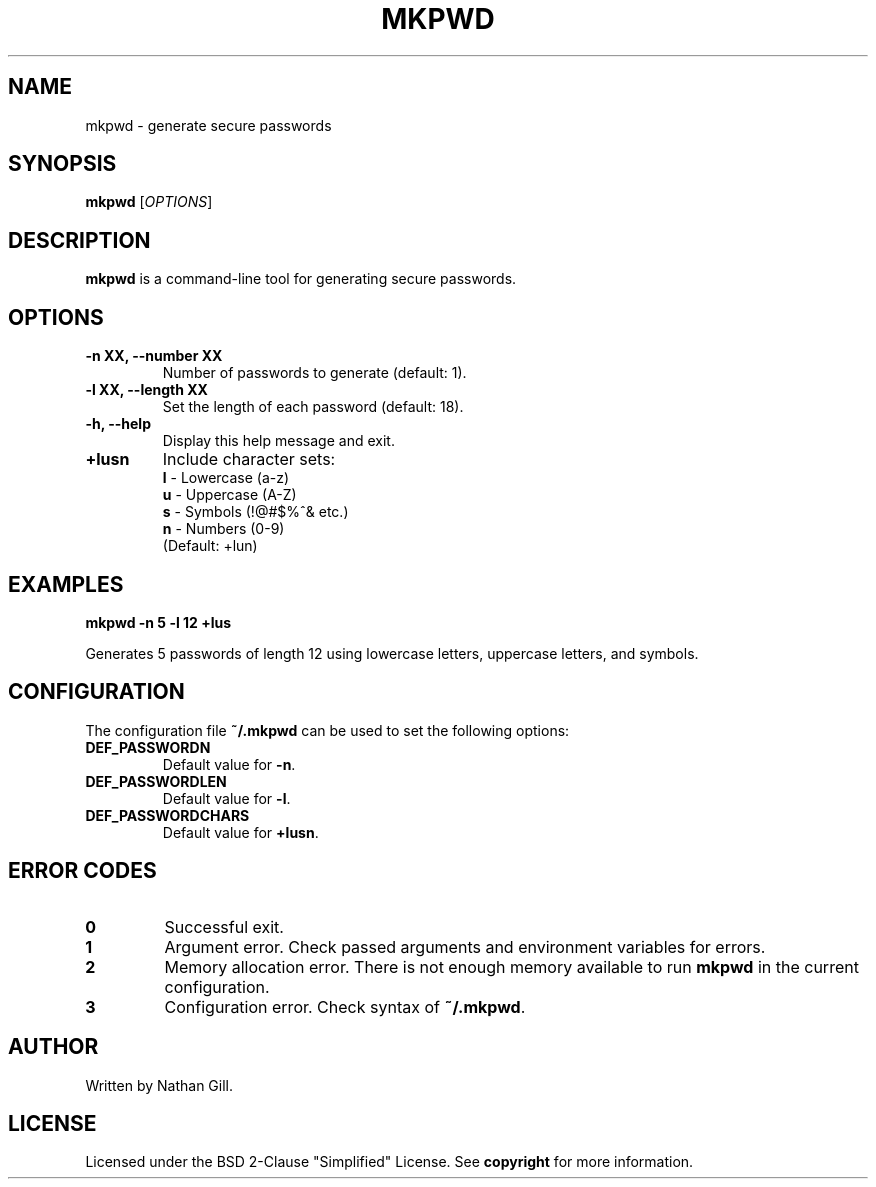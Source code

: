 .TH MKPWD 1 "March 2025" "mkpwd v1.0" "User Commands"
.SH NAME
mkpwd \- generate secure passwords
.SH SYNOPSIS
.B mkpwd
[\fIOPTIONS\fR]
.SH DESCRIPTION
.B mkpwd
is a command-line tool for generating secure passwords.
.SH OPTIONS
.TP
.B -n XX, --number XX
Number of passwords to generate (default: 1).
.TP
.B -l XX, --length XX
Set the length of each password (default: 18).
.TP
.B -h, --help
Display this help message and exit.
.TP
.B +lusn
Include character sets:
  \fBl\fR - Lowercase (a-z)  
  \fBu\fR - Uppercase (A-Z)  
  \fBs\fR - Symbols (!@#$%^& etc.)  
  \fBn\fR - Numbers (0-9)  
  (Default: +lun)
.SH EXAMPLES
.B mkpwd -n 5 -l 12 +lus

Generates 5 passwords of length 12 using lowercase letters, uppercase letters, and symbols.
.SH CONFIGURATION
The configuration file \fB~/.mkpwd\fR can be used to set the following options:
.TP
.B DEF_PASSWORDN
Default value for \fB-n\fR.
.TP
.B DEF_PASSWORDLEN
Default value for \fB-l\fR.
.TP
.B DEF_PASSWORDCHARS
Default value for \fB+lusn\fR.
.SH ERROR CODES
.TP
.B 0
Successful exit.
.TP
.B 1
Argument error. Check passed arguments and environment variables for errors.
.TP
.B 2
Memory allocation error. There is not enough memory available to run \fBmkpwd\fR in the current configuration.
.TP
.B 3
Configuration error. Check syntax of \fB~/.mkpwd\fR.
.SH AUTHOR
Written by Nathan Gill.
.SH LICENSE
Licensed under the BSD 2-Clause "Simplified" License. 
See \fBcopyright\fR for more information.

